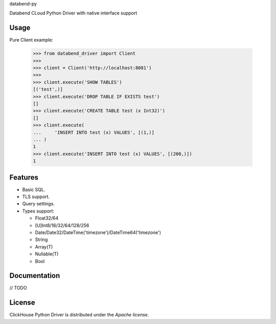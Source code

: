 databend-py

Databend CLoud Python Driver with native interface support

Usage
=====

Pure Client example:

    .. code-block:: python

        >>> from databend_driver import Client
        >>>
        >>> client = Client('http://localhost:8081')
        >>>
        >>> client.execute('SHOW TABLES')
        [('test',)]
        >>> client.execute('DROP TABLE IF EXISTS test')
        []
        >>> client.execute('CREATE TABLE test (x Int32)')
        []
        >>> client.execute(
        ...     'INSERT INTO test (x) VALUES', [(1,)]
        ... )
        1
        >>> client.execute('INSERT INTO test (x) VALUES', [(200,)])
        1

Features
========

- Basic SQL.

- TLS support.

- Query settings.

- Types support:

  * Float32/64
  * [U]Int8/16/32/64/128/256
  * Date/Date32/DateTime('timezone')/DateTime64('timezone')
  * String
  * Array(T)
  * Nullable(T)
  * Bool


Documentation
=============

// TODO

License
=======

ClickHouse Python Driver is distributed under the `Apache license`.
